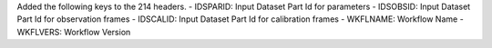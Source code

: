 Added the following keys to the 214 headers.
- IDSPARID: Input Dataset Part Id for parameters
- IDSOBSID: Input Dataset Part Id for observation frames
- IDSCALID: Input Dataset Part Id for calibration frames
- WKFLNAME: Workflow Name
- WKFLVERS: Workflow Version
